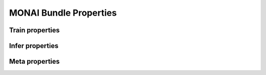 MONAI Bundle Properties
=======================


Train properties
----------------

.. csv-table::
   :header-rows: 1
   :file: train_properties.csv
   :class: longtable
   :widths: 10, 55, 5, 30

Infer properties
----------------

.. csv-table::
   :header-rows: 1
   :file: infer_properties.csv
   :class: longtable
   :widths: 10, 55, 5, 30

Meta properties
---------------

.. csv-table::
   :header-rows: 1
   :file: meta_properties.csv
   :class: longtable
   :widths: 10, 55, 5, 30

